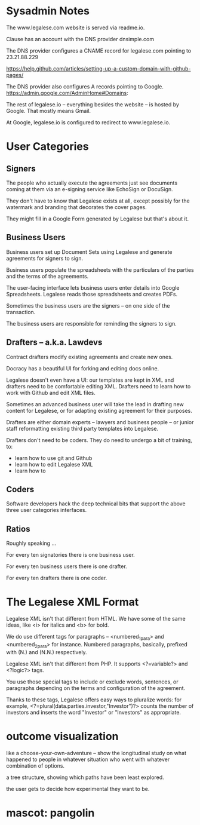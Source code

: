 * Sysadmin Notes
The www.legalese.com website is served via readme.io.

Clause has an account with the DNS provider dnsimple.com

The DNS provider configures a CNAME record for legalese.com pointing to 23.21.88.229

https://help.github.com/articles/setting-up-a-custom-domain-with-github-pages/

The DNS provider also configures A records pointing to Google.
https://admin.google.com/AdminHome#Domains:

The rest of legalese.io -- everything besides the website -- is hosted by Google. That mostly means Gmail.

At Google, legalese.io is configured to redirect to www.legalese.io.
* User Categories
** Signers
The people who actually execute the agreements just see documents coming at them via an e-signing service like EchoSign or DocuSign.

They don't have to know that Legalese exists at all, except possibly for the watermark and branding that decorates the cover pages.

They might fill in a Google Form generated by Legalese but that's about it.

** Business Users

Business users set up Document Sets using Legalese and generate agreements for signers to sign.

Business users populate the spreadsheets with the particulars of the parties and the terms of the agreements.

The user-facing interface lets business users enter details into Google Spreadsheets. Legalese reads those spreadsheets and creates PDFs.

Sometimes the business users are the signers -- on one side of the transaction.

The business users are responsible for reminding the signers to sign.

** Drafters -- a.k.a. Lawdevs

Contract drafters modify existing agreements and create new ones.

Docracy has a beautiful UI for forking and editing docs online.

Legalese doesn't even have a UI: our templates are kept in XML and drafters need to be comfortable editing XML. Drafters need to learn how to work with Github and edit XML files.

Sometimes an advanced business user will take the lead in drafting new content for Legalese, or for adapting existing agreement for their purposes.

Drafters are either domain experts -- lawyers and business people -- or junior staff reformatting existing third party templates into Legalese.

Drafters don't need to be coders. They do need to undergo a bit of training, to:
- learn how to use git and Github
- learn how to edit Legalese XML
- learn how to 

** Coders
Software developers hack the deep technical bits that support the above three user categories interfaces.

** Ratios
Roughly speaking ...

For every ten signatories there is one business user.

For every ten business users there is one drafter.

For every ten drafters there is one coder.

* The Legalese XML Format

Legalese XML isn't that different from HTML. We have some of the same ideas, like <i> for italics and <b> for bold.

We do use different tags for paragraphs -- <numbered_1_para> and <numbered_2_para> for instance. Numbered paragraphs, basically, prefixed with (N.) and (N.N.) respectively.

Legalese XML isn't that different from PHP. It supports <?=variable?> and <?logic?> tags.

You use those special tags to include or exclude words, sentences, or paragraphs depending on the terms and configuration of the agreement.

Thanks to these tags, Legalese offers easy ways to pluralize words: for example, <?=plural(data.parties.investor,"Investor")?> counts the number of investors and inserts the word "Investor" or "Investors" as appropriate.

* outcome visualization
like a choose-your-own-adventure -- show the longitudinal study on what happened to people in whatever situation who went with whatever combination of options.

a tree structure, showing which paths have been least explored.

the user gets to decide how experimental they want to be.

* mascot: pangolin
